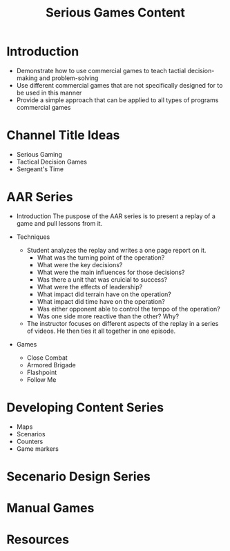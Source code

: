 #+TITLE: Serious Games Content


* Introduction
  - Demonstrate how to use commercial games to teach tactial decision-making and problem-solving
  - Use different commercial games that are not specifically designed for to be used in this manner
  - Provide a simple approach that can be applied to all types of programs commercial games

* Channel Title Ideas
  - Serious Gaming
  - Tactical Decision Games
  - Sergeant's Time

* AAR Series
  - Introduction
    The puspose of the AAR series is to present a replay of a game and pull lessons from it.

  - Techniques
    - Student analyzes the replay and writes a one page report on it.
      - What was the turning point of the operation?
      - What were the key decisions?
      - What were the main influences for those decisions?
      - Was there a unit that was cruicial to success?
      - What were the effects of leadership?
      - What impact did terrain have on the operation?
      - What impact did time have on the operation?
      - Was either opponent able to control the tempo of the operation?
      - Was one side more reactive than the other? Why?
    - The instructor focuses on different aspects of the replay in a series of videos.  He then ties it all together in one episode.
  - Games
    - Close Combat
    - Armored Brigade
    - Flashpoint
    - Follow Me

* Developing Content Series
  - Maps
  - Scenarios
  - Counters
  - Game markers
* Secenario Design Series
* Manual Games
* Resources
